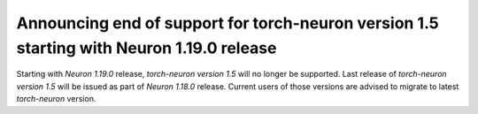 .. post:: Mar 25, 2022
    :language: en
    :tags: announce-eol torch-neuron

.. _announce-eol-pt-1-5:

Announcing end of support for torch-neuron version 1.5 starting with Neuron 1.19.0 release
------------------------------------------------------------------------------------------

Starting with *Neuron 1.19.0* release, *torch-neuron version 1.5* will no longer be supported. Last release of *torch-neuron version 1.5* will be issued
as part of *Neuron 1.18.0* release. Current users of those versions are advised to migrate to latest *torch-neuron* version.
